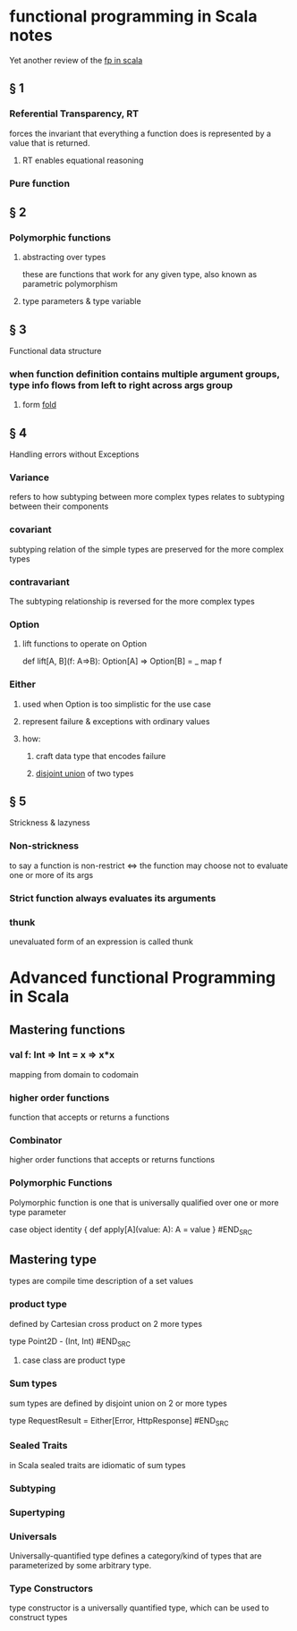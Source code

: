 #+startup: beamer
#+LaTeX_CLASS: beamer
#+BEAMER_FRAME_LEVEL: 2

* functional programming in Scala notes
  Yet another review of the [[https://www.manning.com/books/functional-programming-in-scala][fp in scala]]
** § 1
*** Referential Transparency, RT
    forces the invariant that everything a function does is represented by a value that is returned.
**** RT enables equational reasoning
*** Pure function 
** § 2
*** Polymorphic functions 
**** abstracting over types
     these are functions that work for any given type, also known as parametric polymorphism 
**** type parameters & type variable
** § 3
   Functional data structure
*** when function definition contains multiple argument groups, type info flows from left to right across args group
**** form [[http://www.cs.nott.ac.uk/~pszgmh/fold.pdf][fold]]
** § 4
   Handling errors without Exceptions
*** Variance 
    refers to how subtyping between more complex types relates to subtyping between their components 
*** covariant 
    subtyping relation of the simple types are preserved for the more complex types
*** contravariant
    The subtyping relationship is reversed for the more complex types
*** Option
**** lift functions to operate on Option
     def lift[A, B](f: A=>B): Option[A] => Option[B] = _ map f 
*** Either
**** used when Option is too simplistic for the use case
**** represent failure & exceptions with ordinary values
**** how: 
***** craft data type that encodes failure
***** _disjoint union_ of two types
** § 5
   Strickness & lazyness
*** Non-strickness
    to say a function is non-restrict <=> the function may choose  not to evaluate one or more of its args
*** Strict function always evaluates its arguments
*** thunk
    unevaluated form of an expression is called thunk

* Advanced functional Programming in Scala
** Mastering functions
*** val f: Int => Int = x => x*x 
    mapping from domain to codomain
*** higher order functions
    function that accepts or returns a functions
*** Combinator
    higher order functions that accepts or returns functions
*** Polymorphic Functions
    Polymorphic function is one that is universally qualified over one or more type parameter
#+BEGIN_SRC
case object identity {
  def apply[A](value: A): A = value
}
#END_SRC

** Mastering type
   types are compile time description of a set values
*** product type
    defined by Cartesian cross product on 2 more types  
#+BEGIN_SRC
type Point2D - (Int, Int)
#END_SRC
**** case class are product type
*** Sum types
    sum types are defined by disjoint union on 2 or more types
#+BEGIN_SRC
type RequestResult = Either[Error, HttpResponse]
#END_SRC
*** Sealed Traits
    in Scala sealed traits are idiomatic of sum types
*** Subtyping
*** Supertyping
*** Universals
    Universally-quantified type defines a category/kind of types that are parameterized by some arbitrary type. 
*** Type Constructors 
    type constructor is a universally quantified type, which can be used to construct types
